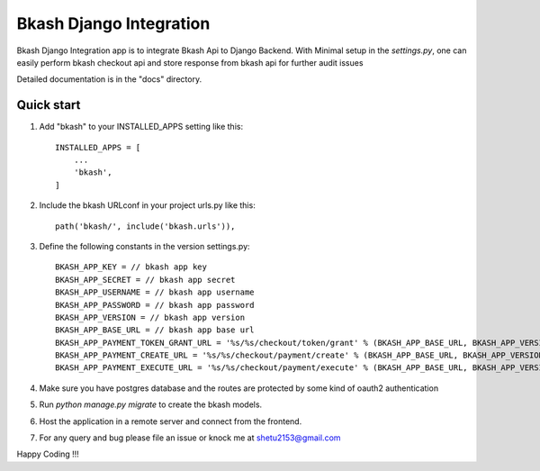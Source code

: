 =========================
Bkash Django Integration
=========================

Bkash Django Integration app is to integrate Bkash Api to Django Backend. With Minimal setup in the `settings.py`, one can easily perform bkash checkout api and store response from bkash api for further audit issues

Detailed documentation is in the "docs" directory.

Quick start
-----------

1. Add "bkash" to your INSTALLED_APPS setting like this::

    INSTALLED_APPS = [
        ...
        'bkash',
    ]

2. Include the bkash URLconf in your project urls.py like this::

    path('bkash/', include('bkash.urls')),

3. Define the following constants in the version settings.py::

    BKASH_APP_KEY = // bkash app key
    BKASH_APP_SECRET = // bkash app secret
    BKASH_APP_USERNAME = // bkash app username
    BKASH_APP_PASSWORD = // bkash app password
    BKASH_APP_VERSION = // bkash app version
    BKASH_APP_BASE_URL = // bkash app base url
    BKASH_APP_PAYMENT_TOKEN_GRANT_URL = '%s/%s/checkout/token/grant' % (BKASH_APP_BASE_URL, BKASH_APP_VERSION)
    BKASH_APP_PAYMENT_CREATE_URL = '%s/%s/checkout/payment/create' % (BKASH_APP_BASE_URL, BKASH_APP_VERSION)
    BKASH_APP_PAYMENT_EXECUTE_URL = '%s/%s/checkout/payment/execute' % (BKASH_APP_BASE_URL, BKASH_APP_VERSION)

4. Make sure you have postgres database and the routes are protected by some kind of oauth2 authentication

5. Run `python manage.py migrate` to create the bkash models.

6. Host the application in a remote server and connect from the frontend.

7. For any query and bug please file an issue or knock me at shetu2153@gmail.com

Happy Coding !!!
